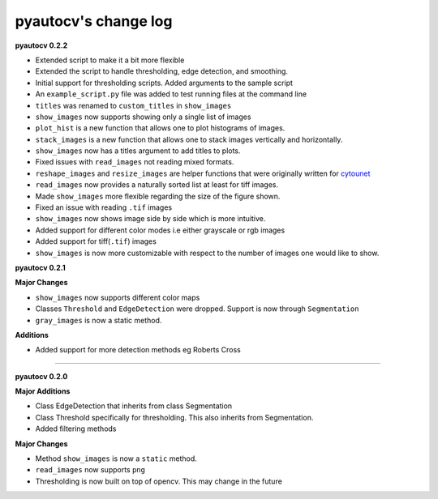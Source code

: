 
pyautocv's change log
=====================

**pyautocv 0.2.2**


* 
  Extended script to make it a bit more flexible 

* 
  Extended the script to handle thresholding, edge detection, and smoothing. 

* 
  Initial support for thresholding scripts. Added arguments to the sample script 

* 
  An ``example_script.py`` file was added to test running files at the command line

* 
  ``titles`` was renamed to ``custom_titles`` in ``show_images``

* 
  ``show_images`` now supports showing only a single list of images

* 
  ``plot_hist`` is a new function that allows one to plot histograms of images. 

* 
  ``stack_images`` is a new function that allows one to stack images vertically and horizontally.

* 
  ``show_images`` now has a titles argument to add titles to plots.  

* 
  Fixed issues with ``read_images`` not reading mixed formats. 

* 
  ``reshape_images`` and ``resize_images`` are helper functions that were originally written for
  `cytounet <https://github.com/Nelson-Gon/cytounet>`_

* 
  ``read_images`` now provides a naturally sorted list at least for tiff images. 

* 
  Made ``show_images`` more flexible regarding the size of the figure shown. 

* 
  Fixed an issue with reading ``.tif`` images

* 
  ``show_images`` now shows image side by side which is more intuitive. 

* 
  Added support for different color modes i.e either grayscale or rgb images

* 
  Added support for tiff(\ ``.tif``\ ) images

* 
  ``show_images`` is now more customizable with respect to the number of images one would like to show. 

**pyautocv 0.2.1**

**Major Changes**


* 
  ``show_images`` now supports different color maps

* 
  Classes ``Threshold`` and ``EdgeDetection`` were dropped. Support is now through ``Segmentation``

* 
  ``gray_images`` is now a static method. 

**Additions**


* Added support for more detection methods eg Roberts Cross

----

**pyautocv 0.2.0**

**Major Additions**


* 
  Class EdgeDetection that inherits from class Segmentation

* 
  Class Threshold specifically for thresholding. This also inherits from Segmentation.

* 
  Added filtering methods

**Major Changes**


* 
  Method ``show_images`` is now a ``static`` method.

* 
  ``read_images`` now supports ``png``

* 
  Thresholding is now built on top of opencv. This may change in the future 
